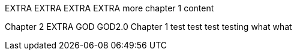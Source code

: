 EXTRA
EXTRA
EXTRA
EXTRA
more chapter 1 content

Chapter 2
EXTRA
GOD
GOD2.0
Chapter 1
test test test
testing
what what
